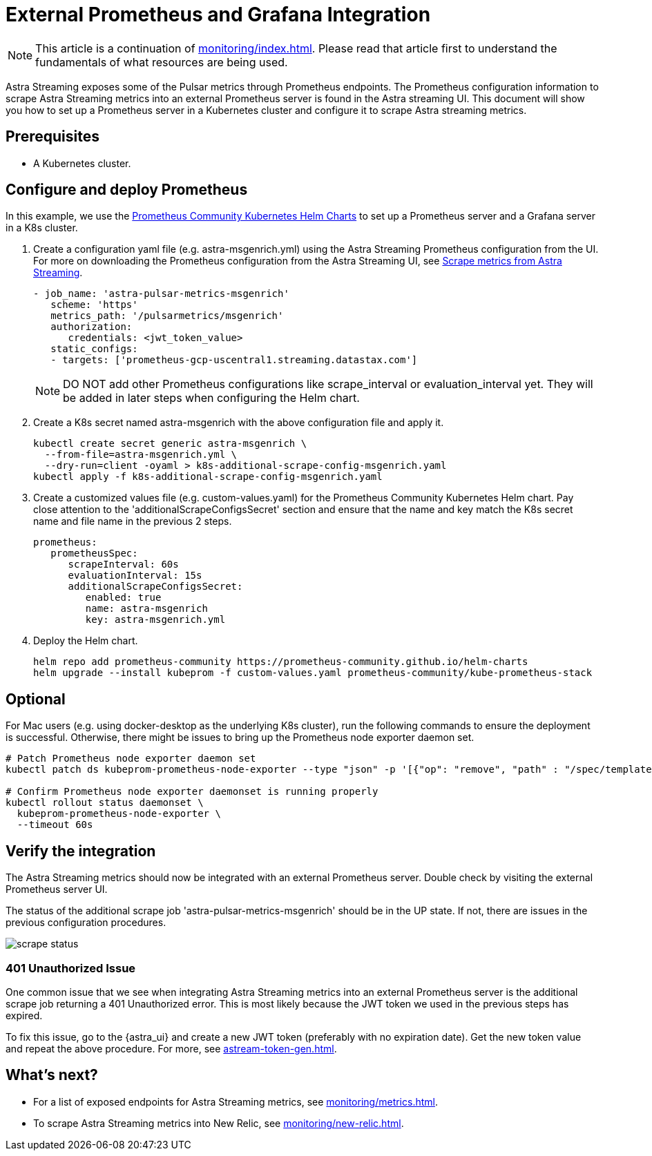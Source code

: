 
= External Prometheus and Grafana Integration

[NOTE]
====
This article is a continuation of xref:monitoring/index.adoc[]. Please read that article first to understand the fundamentals of what resources are being used.
====

Astra Streaming exposes some of the Pulsar metrics through Prometheus endpoints.
The Prometheus configuration information to scrape Astra Streaming metrics into an external Prometheus server is found in the Astra streaming UI.
This document will show you how to set up a Prometheus server in a Kubernetes cluster and configure it to scrape Astra streaming metrics.

== Prerequisites
* A Kubernetes cluster.

== Configure and deploy Prometheus

In this example, we use the https://github.com/prometheus-community/helm-charts/tree/main/charts/kube-prometheus-stack[Prometheus Community Kubernetes Helm Charts] to set up a Prometheus server and a Grafana server in a K8s cluster.

. Create a configuration yaml file (e.g. astra-msgenrich.yml) using the Astra Streaming Prometheus configuration from the UI.
For more on downloading the Prometheus configuration from the Astra Streaming UI, see https://docs.datastax.com/en/streaming/astra-streaming/operations/astream-scrape-metrics.html[Scrape metrics from Astra Streaming].
+
[source,yaml]
----
- job_name: 'astra-pulsar-metrics-msgenrich'
   scheme: 'https'
   metrics_path: '/pulsarmetrics/msgenrich'
   authorization:
      credentials: <jwt_token_value>
   static_configs:
   - targets: ['prometheus-gcp-uscentral1.streaming.datastax.com']
----
+
[NOTE]
====
DO NOT add other Prometheus configurations like scrape_interval or evaluation_interval yet. They will be added in later steps when configuring the Helm chart.
====

. Create a K8s secret named astra-msgenrich with the above configuration file and apply it.
+
[source,bash]
----
kubectl create secret generic astra-msgenrich \
  --from-file=astra-msgenrich.yml \
  --dry-run=client -oyaml > k8s-additional-scrape-config-msgenrich.yaml
kubectl apply -f k8s-additional-scrape-config-msgenrich.yaml
----

. Create a customized values file (e.g. custom-values.yaml) for the Prometheus Community Kubernetes Helm chart.
Pay close attention to the 'additionalScrapeConfigsSecret' section and ensure that the name and key match the K8s secret name and file name in the previous 2 steps.
+
[source,yaml]
----
prometheus:
   prometheusSpec:
      scrapeInterval: 60s
      evaluationInterval: 15s
      additionalScrapeConfigsSecret:
         enabled: true
         name: astra-msgenrich
         key: astra-msgenrich.yml
----

. Deploy the Helm chart.
+
[source,yaml]
----
helm repo add prometheus-community https://prometheus-community.github.io/helm-charts
helm upgrade --install kubeprom -f custom-values.yaml prometheus-community/kube-prometheus-stack
----

[discrete]
== Optional
For Mac users (e.g. using docker-desktop as the underlying K8s cluster), run the following commands to ensure the deployment is successful. Otherwise, there might be issues to bring up the Prometheus node exporter daemon set.
[source,bash]
----
# Patch Prometheus node exporter daemon set
kubectl patch ds kubeprom-prometheus-node-exporter --type "json" -p '[{"op": "remove", "path" : "/spec/template/spec/containers/0/volumeMounts/2/mountPropagation"}]'

# Confirm Prometheus node exporter daemonset is running properly
kubectl rollout status daemonset \
  kubeprom-prometheus-node-exporter \
  --timeout 60s
----

== Verify the integration

The Astra Streaming metrics should now be integrated with an external Prometheus server. Double check by visiting the external Prometheus server UI.

The status of the additional scrape job 'astra-pulsar-metrics-msgenrich' should be in the UP state. If not, there are issues in the previous configuration procedures.

image::scrape-status.png[]

=== 401 Unauthorized Issue
One common issue that we see when integrating Astra Streaming metrics into an external Prometheus server is the additional scrape job returning a 401 Unauthorized error. This is most likely because the JWT token we used in the previous steps has expired.

To fix this issue, go to the {astra_ui} and create a new JWT token (preferably with no expiration date). Get the new token value and repeat the above procedure. For more, see xref:astream-token-gen.adoc[].

== What's next?

* For a list of exposed endpoints for Astra Streaming metrics, see xref:monitoring/metrics.adoc[].
* To scrape Astra Streaming metrics into New Relic, see xref:monitoring/new-relic.adoc[].


